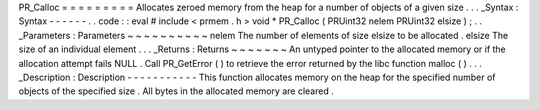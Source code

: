 PR_Calloc
=
=
=
=
=
=
=
=
=
Allocates
zeroed
memory
from
the
heap
for
a
number
of
objects
of
a
given
size
.
.
.
_Syntax
:
Syntax
-
-
-
-
-
-
.
.
code
:
:
eval
#
include
<
prmem
.
h
>
void
*
PR_Calloc
(
PRUint32
nelem
PRUint32
elsize
)
;
.
.
_Parameters
:
Parameters
~
~
~
~
~
~
~
~
~
~
nelem
The
number
of
elements
of
size
elsize
to
be
allocated
.
elsize
The
size
of
an
individual
element
.
.
.
_Returns
:
Returns
~
~
~
~
~
~
~
An
untyped
pointer
to
the
allocated
memory
or
if
the
allocation
attempt
fails
NULL
.
Call
PR_GetError
(
)
to
retrieve
the
error
returned
by
the
libc
function
malloc
(
)
.
.
.
_Description
:
Description
-
-
-
-
-
-
-
-
-
-
-
This
function
allocates
memory
on
the
heap
for
the
specified
number
of
objects
of
the
specified
size
.
All
bytes
in
the
allocated
memory
are
cleared
.
